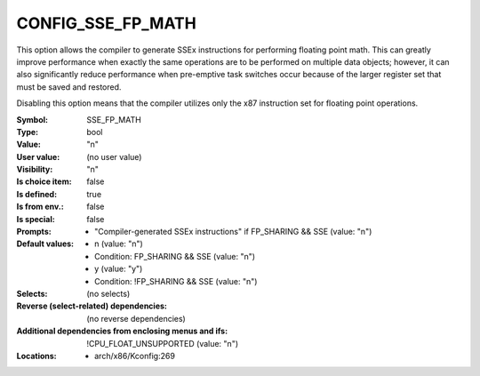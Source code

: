 
.. _CONFIG_SSE_FP_MATH:

CONFIG_SSE_FP_MATH
##################


This option allows the compiler to generate SSEx instructions for
performing floating point math. This can greatly improve performance
when exactly the same operations are to be performed on multiple
data objects; however, it can also significantly reduce performance
when pre-emptive task switches occur because of the larger register
set that must be saved and restored.

Disabling this option means that the compiler utilizes only the
x87 instruction set for floating point operations.



:Symbol:           SSE_FP_MATH
:Type:             bool
:Value:            "n"
:User value:       (no user value)
:Visibility:       "n"
:Is choice item:   false
:Is defined:       true
:Is from env.:     false
:Is special:       false
:Prompts:

 *  "Compiler-generated SSEx instructions" if FP_SHARING && SSE (value: "n")
:Default values:

 *  n (value: "n")
 *   Condition: FP_SHARING && SSE (value: "n")
 *  y (value: "y")
 *   Condition: !FP_SHARING && SSE (value: "n")
:Selects:
 (no selects)
:Reverse (select-related) dependencies:
 (no reverse dependencies)
:Additional dependencies from enclosing menus and ifs:
 !CPU_FLOAT_UNSUPPORTED (value: "n")
:Locations:
 * arch/x86/Kconfig:269